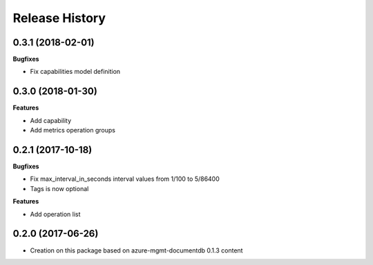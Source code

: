 .. :changelog:

Release History
===============

0.3.1 (2018-02-01)
++++++++++++++++++

**Bugfixes**

- Fix capabilities model definition

0.3.0 (2018-01-30)
++++++++++++++++++

**Features**

- Add capability
- Add metrics operation groups

0.2.1 (2017-10-18)
++++++++++++++++++

**Bugfixes**

* Fix max_interval_in_seconds interval values from 1/100 to 5/86400
* Tags is now optional

**Features**

* Add operation list

0.2.0 (2017-06-26)
++++++++++++++++++

* Creation on this package based on azure-mgmt-documentdb 0.1.3 content
